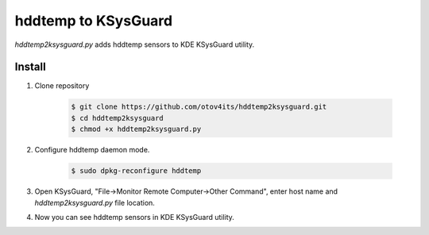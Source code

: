 hddtemp to KSysGuard
====================

`hddtemp2ksysguard.py` adds hddtemp sensors to KDE KSysGuard utility.

Install
-------
1. Clone repository

    .. code-block:: bash

        $ git clone https://github.com/otov4its/hddtemp2ksysguard.git
        $ cd hddtemp2ksysguard
        $ chmod +x hddtemp2ksysguard.py

2. Configure hddtemp daemon mode.

    .. code-block:: bash

        $ sudo dpkg-reconfigure hddtemp

3. Open KSysGuard, "File->Monitor Remote Computer->Other Command",
   enter host name and `hddtemp2ksysguard.py` file location.

4. Now you can see hddtemp sensors in KDE KSysGuard utility.